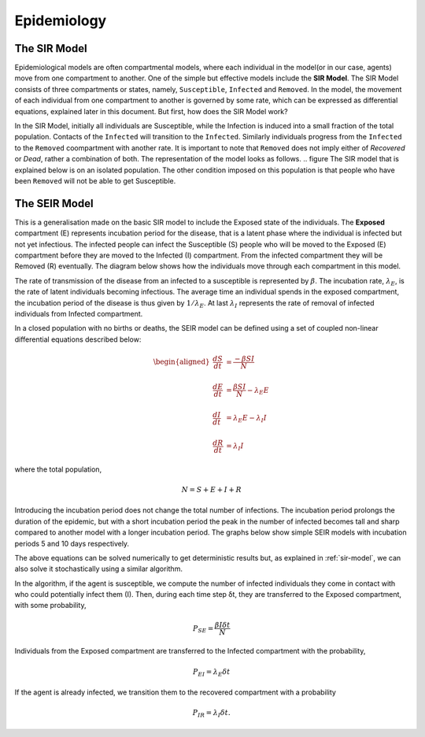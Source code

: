 Epidemiology
============

.. _sir-model:

The SIR Model
--------------

Epidemiological models are often compartmental models, where each individual in the model(or in our case, agents) move from one compartment to another. One of the simple but effective models include the **SIR Model**. The SIR Model consists of three compartments or states, namely, ``Susceptible``, ``Infected`` and ``Removed``. In the model, the movement of each individual from one compartment to another is governed by some rate, which can be expressed as differential equations, explained later in this document. But first, how does the SIR Model work?

In the SIR Model, initially all individuals are Susceptible, while the Infection is induced into a small fraction of the total population. Contacts of the ``Infected`` will transition to the ``Infected``. Similarly individuals progress from the ``Infected`` to the ``Removed`` coompartment with another rate. It is important to note that ``Removed`` does not imply either of *Recovered* or *Dead*, rather a combination of both. The representation of the model looks as follows. 
.. figure
The SIR model that is explained below is on an isolated population. The other condition imposed on this population is that people who have been ``Removed`` will not be able to get Susceptible. 

The SEIR Model
--------------

This is a generalisation made on the basic SIR model to include the Exposed state of the individuals. The **Exposed** compartment (E) represents incubation period for the disease, that is a latent phase where the individual is infected but not yet infectious. The infected people can infect the Susceptible (S) people who will be moved to the Exposed (E) compartment before they are moved to the Infected (I) compartment. From the infected compartment they will be Removed (R) eventually.  The diagram below shows how the individuals move through each compartment in this model.

.. image:: _static/images/seir_compartments.png

The rate of transmission of the disease from an infected to a susceptible is represented by :math:`{\beta}`. The incubation rate, :math:`{\lambda_E}`, is the rate of latent individuals becoming infectious. The average time an individual spends in the exposed compartment, the incubation period of the disease is thus given by :math:`{1/\lambda_E}`. At last :math:`{\lambda_I}` represents the rate of removal of infected individuals from Infected compartment.

In a closed population with no births or deaths, the SEIR model can be defined using a set of coupled non-linear differential equations described below:

.. math::

    \begin{aligned}
        \frac{dS}{dt} &= \frac{ -\beta SI }{N} \\ \\
        \frac{dE}{dt} &= \frac{ \beta SI }{N} - \lambda_E E \\ \\
        \frac{dI}{dt} &= \lambda_E E - \lambda_I I \\ \\
        \frac{dR}{dt} &= \lambda_I I
    \end{aligned}

                                               
where the total population,

.. math::

 N = S + E + I + R

Introducing the incubation period does not change the total number of infections. The incubation period prolongs the duration of the epidemic, but with a short incubation period the peak in the number of infected becomes tall and sharp compared to another model with a longer incubation period. The graphs below show simple SEIR models with incubation periods 5 and 10 days respectively.

.. image:: _static/images/seir2.png 
.. image:: _static/images/seir.png

The above equations can be solved numerically to get deterministic results but, as explained in :ref:`sir-model`, we can also solve it stochastically using a similar algorithm. 

In the algorithm, if the agent is susceptible, we compute the number of infected individuals they come in contact with who could potentially infect them (I). Then, during each time step δt, they are transferred to the Exposed compartment, with some probability, 

.. math::

 P_{SE} = \frac{\beta I \delta t}{N}

Individuals from the Exposed compartment are transferred to the Infected compartment with the probability,

.. math::

 P_{EI} = \lambda_E \delta t

If the agent is already infected, we transition them to the recovered compartment with a probability

.. math::

 P_{IR} = \lambda_I \delta t.


